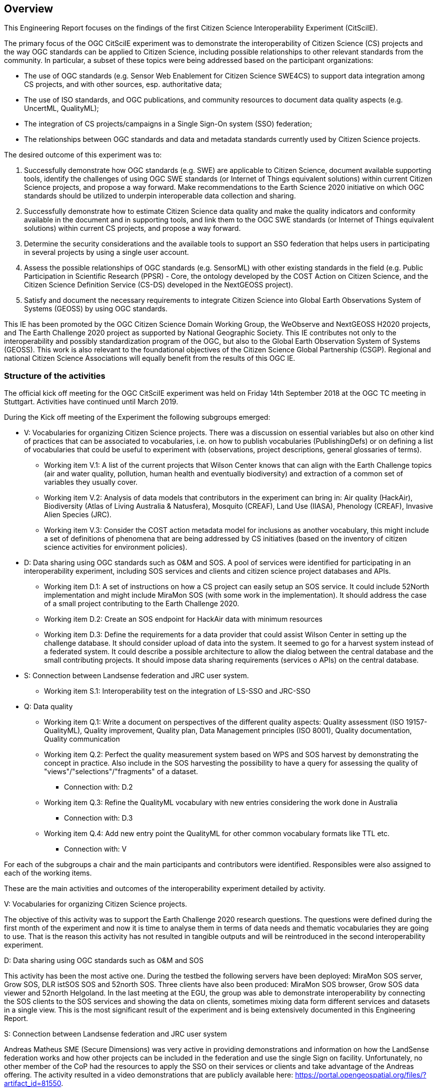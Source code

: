 [[Overview]]
== Overview
This Engineering Report focuses on the findings of the first Citizen Science Interoperability Experiment (CitSciIE).

The primary focus of the OGC CitSciIE experiment was to demonstrate the interoperability of Citizen Science (CS) projects and the way OGC standards can be applied to Citizen Science, including possible relationships to other relevant standards from the community. In particular, a subset of these topics were being addressed based on the participant organizations:

* The use of OGC standards (e.g. Sensor Web Enablement for Citizen Science SWE4CS) to support data integration among CS projects, and with other sources, esp. authoritative data;
*	The use of ISO standards, and OGC publications, and community resources to document data quality aspects (e.g. UncertML, QualityML);
* The integration of CS projects/campaigns in a Single Sign-On system (SSO) federation;
* The relationships between OGC standards and data and metadata standards currently used by Citizen Science projects.

The desired outcome of this experiment was to:

1. Successfully demonstrate how OGC standards (e.g. SWE) are applicable to Citizen Science, document available supporting tools, identify the challenges of using OGC SWE standards (or Internet of Things equivalent solutions) within current Citizen Science projects, and propose a way forward. Make recommendations to the Earth Science 2020 initiative on which OGC standards should be utilized to underpin interoperable data collection and sharing.
2. Successfully demonstrate how to estimate Citizen Science data quality and make the quality indicators and conformity available in the document and in supporting tools, and link them to the OGC SWE standards (or Internet of Things equivalent solutions) within current CS projects, and propose a way forward.
3. Determine the security considerations and the available tools to support an SSO federation that helps users in participating in several projects by using a single user account.
4. Assess the possible relationships of OGC standards (e.g. SensorML) with other existing standards in the field (e.g. Public Participation in Scientific Research (PPSR) - Core, the ontology developed by the COST Action on Citizen Science, and the Citizen Science Definition Service (CS-DS) developed in the NextGEOSS project).
5. Satisfy and document the necessary requirements to integrate Citizen Science into Global Earth Observations System of Systems (GEOSS) by using OGC standards.

This IE has been promoted by the OGC Citizen Science Domain Working Group, the WeObserve and NextGEOSS H2020 projects, and The Earth Challenge 2020 project as supported by National Geographic Society. This IE contributes not only to the interoperability and possibly standardization program of the OGC, but also to the Global Earth Observation System of Systems (GEOSS). This work is also relevant to the foundational objectives of the Citizen Science Global Partnership (CSGP). Regional and national Citizen Science Associations will equally benefit from the results of this OGC IE.

=== Structure of the activities

The official kick off meeting for the OGC CitSciIE experiment was held on Friday 14th September 2018 at the OGC TC meeting in Stuttgart. Activities have continued until March 2019.

During the Kick off meeting of the Experiment the following subgroups emerged:

* V: Vocabularies for organizing Citizen Science projects. There was a discussion on essential variables but also on other kind of practices that can be associated to vocabularies, i.e. on how to publish vocabularies (PublishingDefs) or on defining a list of vocabularies that could be useful to experiment with (observations, project descriptions, general glossaries of terms).
** Working item V.1: A list of the current projects that Wilson Center knows that can align with the Earth Challenge topics (air and water quality, pollution, human health and eventually biodiversity) and extraction of a common set of variables they usually cover.
** Working item V.2: Analysis of data models that contributors in the experiment can bring in: Air quality (HackAir), Biodiversity (Atlas of Living Australia & Natusfera), Mosquito (CREAF), Land Use (IIASA), Phenology (CREAF), Invasive Alien Species (JRC).
** Working item V.3: Consider the COST action metadata model for inclusions as another vocabulary, this might include a set of definitions of phenomena that are being addressed by CS initiatives (based on the inventory of citizen science activities for environment policies).
* D: Data sharing using OGC standards such as O&M and SOS. A pool of services were identified for participating in an interoperability experiment, including SOS services and clients and citizen science project databases and APIs.
** Working item D.1: A set of instructions on how a CS project can easily setup an SOS service. It could include 52North implementation and might include MiraMon SOS (with some work in the implementation). It should address the case of a small project contributing to the Earth Challenge 2020.
** Working item D.2: Create an SOS endpoint for HackAir data with minimum resources
** Working item D.3: Define the requirements for a data provider that could assist Wilson Center in setting up the challenge database. It should consider upload of data into the system. It seemed to go for a harvest system instead of a federated system. It could describe a possible architecture to allow the dialog between the central database and the small contributing projects. It should impose data sharing requirements (services o APIs) on the central database.
* S: Connection between Landsense federation and JRC user system.
** Working item S.1: Interoperability test on the integration of LS-SSO and JRC-SSO
* Q: Data quality
** Working item Q.1: Write a document on perspectives of the different quality aspects: Quality assessment (ISO 19157-QualityML), Quality improvement, Quality plan, Data Management principles (ISO 8001), Quality documentation, Quality communication
** Working item Q.2: Perfect the quality measurement system based on WPS and SOS harvest by demonstrating the concept in practice. Also include in the SOS harvesting the possibility to have a query for assessing the quality of "views"/"selections"/"fragments" of a dataset.
*** Connection with: D.2
** Working item Q.3: Refine the QualityML vocabulary with new entries considering the work done in Australia
*** Connection with: D.3
** Working item Q.4: Add new entry point the QualityML for other common vocabulary formats like TTL etc.
*** Connection with: V

For each of the subgroups a chair and the main participants and contributors were identified. Responsibles were also assigned to each of the working items.

These are the main activities and outcomes of the interoperability experiment detailed by activity.

V: Vocabularies for organizing Citizen Science projects.

The objective of this activity was to support the Earth Challenge 2020 research questions. The questions were defined during the first month of the experiment and now it is time to analyse them in terms of data needs and thematic vocabularies they are going to use. That is the reason this activity has not resulted in tangible outputs and will be reintroduced in the second interoperability experiment.

D: Data sharing using OGC standards such as O&M and SOS

This activity has been the most active one. During the testbed the following servers have been deployed: MiraMon SOS server, Grow SOS, DLR istSOS SOS and 52north SOS. Three clients have also been produced: MiraMon SOS browser, Grow SOS data viewer and 52north Helgoland. In the last meeting at the EGU, the group was able to demonstrate interoperability by connecting the SOS clients to the SOS services and showing the data on clients, sometimes mixing data form different services and datasets in a single view. This is the most significant result of the experiment and is being extensively documented in this Engineering Report.

S: Connection between Landsense federation and JRC user system

Andreas Matheus SME (Secure Dimensions) was very active in providing demonstrations and information on how the LandSense federation works and how other projects can be included in the federation and use the single Sign on facility. Unfortunately, no other member of the CoP had the resources to apply the SSO on their services or clients and take advantage of the Andreas offering. The activity resulted in a video demonstrations that are publicly available here: https://portal.opengeospatial.org/files/?artifact_id=81550.

Q: Data quality

Two quality vocabularies have been detected: an Australian work done by Peter Brenton team (https://github.com/tdwg/bdq) and the QualityML vocabulary developed by CREAF in the GeoViQua project. The intention was to do a comparison of both approaches but we were not able to do that in the timeframe of the first interoperability experiment. It is foreseen that the second IE will continue what was started here.

In addition to these activities, another activity about quality annotating scientific documentation in a standard way was proposed by Lucy Bastin. A video was recorded that summarizes the idea: https://portal.opengeospatial.org/files/?artifact_id=82544.

=== Other sections

(( Section 5 introduces the problem of vector tiling. It describes the situation prior to the testbed and discusses the requirements set by the sponsors. ))

(( Section 6 discusses the mathematical model behind the various tiling strategies. It provides recommendations on preferred strategies. ))

(( Section 7 presents the solution developed in this testbed. A clear mapping of requirements to solutions is provided. The section shows additional work is required to implement 3D tiles, which could not be addressed in this activity. ))

(( Section 8 provides a summary of the main findings and discusses links to other tasks such as WFS 3.0 and WMTS 2.3. ))

(( Annex A provides code snippets that illustrate the functionality of the Vector Tiling Engine and shall help to implement similar technology. It briefly discusses the key issues we experienced during implementation.))
